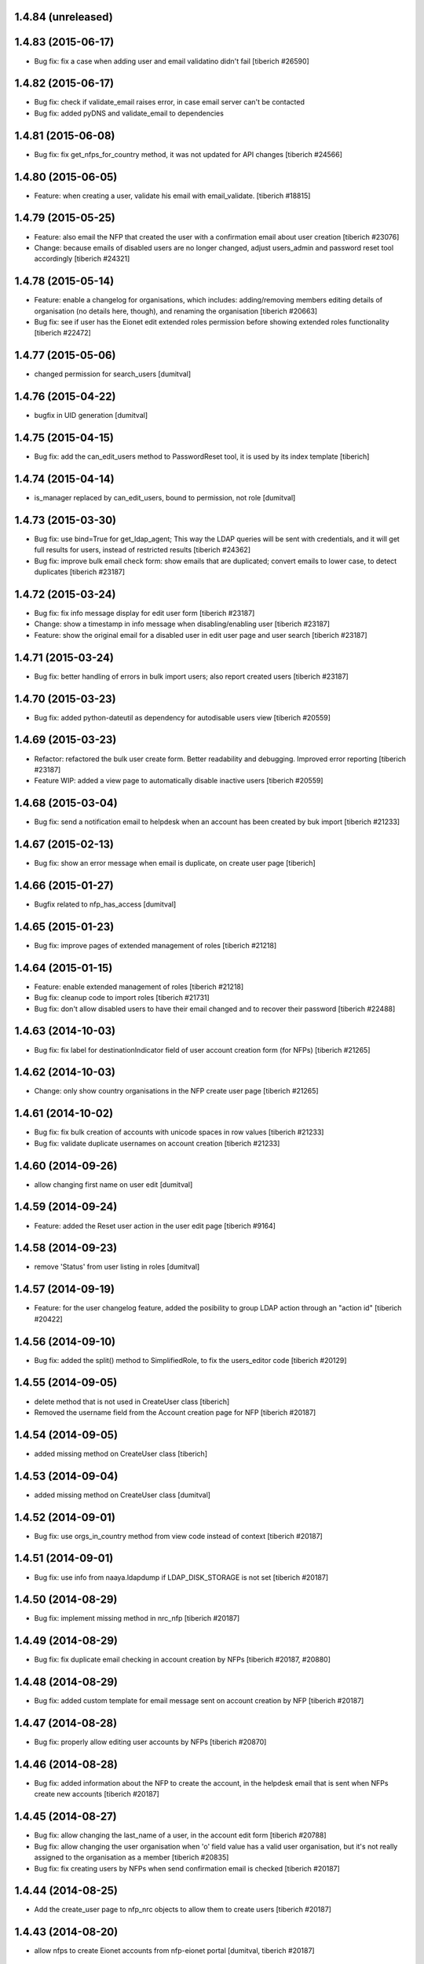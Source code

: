 1.4.84 (unreleased)
------------------------

1.4.83 (2015-06-17)
------------------------
* Bug fix: fix a case when adding user and email validatino didn't fail
  [tiberich #26590]

1.4.82 (2015-06-17)
------------------------
* Bug fix: check if validate_email raises error, in case email server can't be contacted
* Bug fix: added pyDNS and validate_email to dependencies

1.4.81 (2015-06-08)
------------------------
* Bug fix: fix get_nfps_for_country method, it was not updated for API changes
  [tiberich #24566]

1.4.80 (2015-06-05)
------------------------
* Feature: when creating a user, validate his email with email_validate.
  [tiberich #18815]

1.4.79 (2015-05-25)
------------------------
* Feature: also email the NFP that created the user with a confirmation email
  about user creation
  [tiberich #23076]
* Change: because emails of disabled users are no longer changed, adjust
  users_admin and password reset tool accordingly
  [tiberich #24321]

1.4.78 (2015-05-14)
------------------------
* Feature: enable a changelog for organisations, which includes: adding/removing members
  editing details of organisation (no details here, though), and renaming the organisation
  [tiberich #20663]
* Bug fix: see if user has the Eionet edit extended roles permission before showing
  extended roles functionality
  [tiberich #22472]

1.4.77 (2015-05-06)
------------------------
* changed permission for search_users [dumitval]

1.4.76 (2015-04-22)
------------------------
* bugfix in UID generation [dumitval]

1.4.75 (2015-04-15)
------------------------
* Bug fix: add the can_edit_users method to PasswordReset tool, it is used
  by its index template
  [tiberich]

1.4.74 (2015-04-14)
------------------------
* is_manager replaced by can_edit_users, bound to permission, not role
  [dumitval]

1.4.73 (2015-03-30)
------------------------
* Bug fix: use bind=True for get_ldap_agent; This way the LDAP queries will be sent
  with credentials, and it will get full results for users, instead of restricted results
  [tiberich #24362]
* Bug fix: improve bulk email check form: show emails that are duplicated; convert emails to
  lower case, to detect duplicates
  [tiberich #23187]

1.4.72 (2015-03-24)
------------------------
* Bug fix: fix info message display for edit user form
  [tiberich #23187]
* Change: show a timestamp in info message when disabling/enabling user
  [tiberich #23187]
* Feature: show the original email for a disabled user in edit user page and user search
  [tiberich #23187]

1.4.71 (2015-03-24)
------------------------
* Bug fix: better handling of errors in bulk import users; also report created users
  [tiberich #23187]

1.4.70 (2015-03-23)
------------------------
* Bug fix: added python-dateutil as dependency for autodisable users view
  [tiberich #20559]

1.4.69 (2015-03-23)
------------------------
* Refactor: refactored the bulk user create form. Better readability and debugging. Improved
  error reporting
  [tiberich #23187]
* Feature WIP: added a view page to automatically disable inactive users
  [tiberich #20559]

1.4.68 (2015-03-04)
------------------------
* Bug fix: send a notification email to helpdesk when an account has been created by buk import
  [tiberich #21233]

1.4.67 (2015-02-13)
------------------------
* Bug fix: show an error message when email is duplicate, on create user page
  [tiberich]

1.4.66 (2015-01-27)
------------------------
* Bugfix related to nfp_has_access [dumitval]

1.4.65 (2015-01-23)
------------------------
* Bug fix: improve pages of extended management of roles
  [tiberich #21218]

1.4.64 (2015-01-15)
------------------------
* Feature: enable extended management of roles
  [tiberich #21218]
* Bug fix: cleanup code to import roles
  [tiberich #21731]
* Bug fix: don't allow disabled users to have their email changed and to recover their password
  [tiberich #22488]

1.4.63 (2014-10-03)
------------------------
* Bug fix: fix label for destinationIndicator field of user account creation form (for NFPs)
  [tiberich #21265]

1.4.62 (2014-10-03)
------------------------
* Change: only show country organisations in the NFP create user page
  [tiberich #21265]

1.4.61 (2014-10-02)
------------------------
* Bug fix: fix bulk creation of accounts with unicode spaces in row values
  [tiberich #21233]
* Bug fix: validate duplicate usernames on account creation
  [tiberich #21233]

1.4.60 (2014-09-26)
------------------------
* allow changing first name on user edit [dumitval]

1.4.59 (2014-09-24)
------------------------
* Feature: added the Reset user action in the user edit page
  [tiberich #9164]

1.4.58 (2014-09-23)
------------------------
* remove 'Status' from user listing in roles [dumitval]

1.4.57 (2014-09-19)
------------------------
* Feature: for the user changelog feature, added the posibility to group LDAP action through an "action id"
  [tiberich #20422]

1.4.56 (2014-09-10)
------------------------
* Bug fix: added the split() method to SimplifiedRole, to fix the
  users_editor code
  [tiberich #20129]

1.4.55 (2014-09-05)
------------------------
* delete method that is not used in CreateUser class [tiberich]
* Removed the username field from the Account creation page for NFP
  [tiberich #20187]

1.4.54 (2014-09-05)
------------------------
* added missing method on CreateUser class [tiberich]

1.4.53 (2014-09-04)
------------------------
* added missing method on CreateUser class [dumitval]

1.4.52 (2014-09-01)
------------------------
* Bug fix: use orgs_in_country method from view code instead of context
  [tiberich #20187]

1.4.51 (2014-09-01)
------------------------
* Bug fix: use info from naaya.ldapdump if LDAP_DISK_STORAGE is not set
  [tiberich #20187]

1.4.50 (2014-08-29)
------------------------
* Bug fix: implement missing method in nrc_nfp
  [tiberich #20187]

1.4.49 (2014-08-29)
------------------------
* Bug fix: fix duplicate email checking in account creation by NFPs
  [tiberich #20187, #20880]

1.4.48 (2014-08-29)
------------------------
* Bug fix: added custom template for email message sent on account creation by NFP
  [tiberich #20187]

1.4.47 (2014-08-28)
------------------------
* Bug fix: properly allow editing user accounts by NFPs
  [tiberich #20870]

1.4.46 (2014-08-28)
------------------------
* Bug fix: added information about the NFP to create the account, in the 
  helpdesk email that is sent when NFPs create new accounts
  [tiberich #20187]

1.4.45 (2014-08-27)
------------------------
* Bug fix: allow changing the last_name of a user, in the account edit form
  [tiberich #20788]
* Bug fix: allow changing the user organisation when 'o' field value has a 
  valid user organisation, but it's not really assigned to the organisation 
  as a member
  [tiberich #20835]
* Bug fix: fix creating users by NFPs when send confirmation email is checked
  [tiberich #20187]

1.4.44 (2014-08-25)
------------------------
* Add the create_user page to nfp_nrc objects to allow them to create users
  [tiberich #20187]

1.4.43 (2014-08-20)
------------------------
* allow nfps to create Eionet accounts from nfp-eionet portal 
  [dumitval, tiberich #20187]

1.4.42 (2014-08-07)
------------------------
* Bug fix: also show the organisation select dropdown in the user creation form
  [tiberich]

1.4.41 (2014-08-06)
------------------------
* Bug fix: Fix styling of permissions accordion in roles_browse.zpt. Open link to 
  Forum/Projects in new window
  [tiberich #20522]
* Feature: allow filtering users by disabled status in users listing of Roles Editor -
  All members page
  [tiberich #20390]

1.4.40 (2014-07-31)
------------------------
* Bug fix: fix formatting of buttons in role editor page
  [tiberich #20522]
* Feature: show links to Projects and Forum role overviews in the location section
  [tiberich #20522]

1.4.39 (2014-07-29)
------------------------
* Bug fix: use better security to decide when to show owners and permitted senders information
  [tiberich #18817]

1.4.38 (2014-07-29)
------------------------
* Bug fix: put a link to the person's email in the listing of roles, for their owners
  [tiberich #18817]

1.4.37 (2014-07-28)
------------------------
* Bug fix: only show permitted senders and owners to the authenticated visitors
  [tiberich #18817]

1.4.36 (2014-07-25)
------------------------
* Feature: show owners and permittedSenders in subrole listing in role page overview
  [tiberich #18817]

1.4.35 (2014-07-15)
------------------------
* Feature: added an accordion to show explicitely where each role/subrole has permissions
  [tiberich #19234]

1.4.34 (2014-07-15)
------------------------
* Bug fix: fix user account editing when the credentials are not ok with LDAP server
  [tiberich #19143]

1.4.33 (2014-07-03)
------------------------
* Bug fix: remove all organisations for a user before changing his organisation
  [tiberich #19143]

1.4.32 (2014-07-03)
------------------------
* Change: show only the "end role" when a user is added to a role in the nrc screen,
  instead of showing the entire hierarchy of roles
  [tiberich #19143]

1.4.31 (2014-07-02)
------------------------
* Bug fix: show parens in organisation selection list for users edit forms
  [tiberich #19143]

1.4.30 (2014-07-02)
------------------------
* Bug fix: fix NRC table (id of link, add org id in parens, show proper message at top)
  [tiberich #19143]

1.4.29 (2014-07-02)
------------------------
* Bug fix: handle EEA as a separate country
  [tiberich #19143]

1.4.28 (2014-07-02)
------------------------
* Bug fix: when member belongs to an organisation, use the organisation
  membership instead of the 'o' field from LDAP, to show their
  membership

1.4.27 (2014-07-02)
------------------------
* Allow nfp for eea to edit eu and int organisations [dumitval]

1.4.26 (2014-07-02)
------------------------
* Use the template provided by the Naaya Groupware, if the Zope server is a
  groupware application
  [tiberich #19143]

1.4.25 (2014-07-01)
------------------------
* Return correct message when trying to reset password for
  disabled@eionet... [dumitval]

1.4.24 (2014-06-30)
------------------------
* Ignore disabled@eionet.europa.eu as email for reset password [dumitval]

1.4.23 (2014-06-30)
------------------------
* Bug fix: renamed builtin id() to user_id
  [tiberich]

1.4.22 (2014-06-30)
------------------------
* Bug fix: set colander version to 0.9.7

1.4.21 (2014-06-30)
------------------------
* Bug fix: lower version for deform and colander

1.4.20 (2014-06-27)
------------------------
* Show all organisations also for NFPs when accessed outside the
  nfp-eionet IG [dumitval]
* Fix eea organisations filtering (nfp-eionet ig) [dumitval]

1.4.19 (2014-06-26)
------------------------
* Added the ability to import an XLS file to perform batch changes to roles
  [tiberich #20140]
* Show all organisations also for NFPs when accessed outside the
  nfp-eionet IG [dumitval]
* Fix eea organisations filtering (nfp-eionet ig) [dumitval]

1.4.18 (2014-06-24)
------------------------
* added handling for deleted users when editing role owners [dumitval]

1.4.17 (2014-06-24)
------------------------
* removed merged columns from a dataTable [dumitval]

1.4.16 (2014-06-20)
------------------------
* added expiration time information in the password reset email [dumitval]
* refraze confirmation email [dumitval]

1.4.15 (2014-06-20)
------------------------
* adapted the email templates (confirmation and password reset) [dumitval]

1.4.14 (2014-06-20)
------------------------
* Auto-send reset password email to new users [dumitval]

1.4.13 (2014-06-18)
------------------------
* Changed style in Excel generation (again for newline display) [dumitval]

1.4.12 (2014-06-18)
------------------------
* Bugfix in Excel generation (added Windows-style new-line characters) [dumitval]

1.4.11 (2014-06-06)
------------------------
* Bug fix: show the full path for a location where role has permission, in the roles overview
  [tiberich #19234]

1.4.10 (2014-06-04)
------------------------
* Bug fix: look in zodb root for Groupware sites, to show where the role is being used
  [tiberich #19234]

1.4.9 (2014-05-21)
------------------------
* bugfix in email sending [dumitval]

1.4.8 (2014-05-20)
------------------------
* bugfix in email sending [dumitval]

1.4.7 (2014-05-20)
------------------------
* Send confirmation and password emails on bulk user creation [dumitval]
* Changed wording in the password reset form (Recover --> Reset) [dumitval]

1.4.6 (2014-04-17)
------------------------
* Use Excel format for bulk_create_user [dumitval]
* removed csv export functionality [dumitval]
* Update bulk_create_user (new mandatory fields, import valid rows) [dumitval]
* Label changes ("Name of user" --> "Search for") [dumitval]

1.4.5 (2014-03-07)
------------------------
* make the redirect to password reset also from eionet_profile [dumitval]

1.4.4 (2014-03-07)
------------------------
* added a custom description for managers in the password reset tool [dumitval]

1.4.3 (2014-03-07)
------------------------
* redirect to password reset when changing user password [dumitval]
* Feature: have a statistics page to report number of users created per year
  [tiberich #18676]
* WIP: Feature: show where a group role is granted in all NFPs
  [tiberich #13911]

1.4.2 (2014-01-15)
------------------------
* Dont overwrite passwords with empty strings [dumitval]

1.4.1 (2013-11-21)
------------------------
* Feature: allow showing members at a particular date for a role
  [tiberich #16665]
* Feature: allow export of organisation details + member list in Excel format
  [tiberich #17369]
* Feature: allow export of all organisations in a country by an NFP
  [tiberich #17369]
* Feature: added the email/mail field to the EIONET organisation schema
  [tiberich #17369]

1.4.0 (2013-10-29)
------------------------
* disabled users cannot be role owners [dumitval]
* disabled users cannot be added to an organisation [dumitval]
* Conform to API changes in eea.usersdb
  [tiberich #16665]

1.3.9 (23-10-2013)
----------------------
* Allow enabling/disabling users
  [tiberich #17085]

1.3.8 (2013-10-17)
----------------------
* name and country are mandatory for organisations [dumitval]

1.3.7 (2013-10-11)
----------------------
* bugfix: orgs_editor should not be Naaya dependent [dumitval]

1.3.6 (2013-10-10)
----------------------
* message for deleted ldap users (ldap roles listing) [dumitval]

1.3.5 (2013-10-10)
----------------------
* edit organisation ldap data [dumitval]
* messages instead of Unauthorized [dumitval]
* organisation rename only available to managers [dumitval]

1.3.4 (2013-10-09)
----------------------
* bugfix in CommonTemplateLogic.is_authenticated [dumitval]

1.3.3 (2013-10-09)
----------------------
* bugfix in CommonTemplateLogic.is_authenticated [dumitval]

1.3.2 (2013-10-09)
----------------------
* possibility for NFPs to edit the orgs in their country [dumitval]

1.3.1 (2013-09-05)
----------------------
* #15628; show country and name of orgs in org editor index [simiamih]

1.3.0 (2013-08-06)
----------------------
* #15266; add/edit forms - selecting country [simiamih]
* feature: eionet profile overview #9607 [simiamih]

1.2.2 (2013-06-17)
----------------------
* clicking on existing PCP unsets it in NFP-NRC tool [simiamih]

1.2.1 (2013-06-14)
----------------------
* feature: #14597 NFPs can now set PCP for each NRC role [simiamih]

1.2 (2013-06-13)
----------------------
* fix: using secondary login dn [simiamih]

1.1.1 (2013-06-12)
----------------------
* feature: #14597 NFPs are able to change profile info of NRCs [simiamih]
* secondary admin login dn for #14597 [simiamih]
* #14557 improved text in welcome email [simiamih]

1.1.0 (2013-02-21)
----------------------
* #9181 - add real-time table with similarities [mihaitab]
* #13609; csv export replaced by xls export [simiamih]
* #9181 - find similarities when creating new account [mihaitab]
* #9994 - update UI messages on owner add/remove [simiamih]
* dump_ldap - script for creating local sqlite of users objs [simiamih]
* #13854 Organisation validation [mihaitab]
* #9231 Mark specific memberships in roles [simiamih]
* #10254 allow alphanumerical characters for role id [simiamih]

1.0.3 (2012-11-30)
----------------------
* feature: #9497 include specific subrole in all members
  view/export [simiamih]

1.0.2 (2012-10-29)
----------------------
* removed Circa encoding validation [simiamih]
* email payloads where not encoded [simiamih]
* include encoding BOM for csv files [simiamih]

1.0.1 (2012-08-29)
----------------------
* feature: edit role description (name) [simiamih]
* typo in email_change_password.zpt [simiamih]
* using the new users_rdn config in eea.usersdb 1.1.0 [simiamih]

1.0.0 (2012-07-12)
----------------------
* Send users' password by email when creating an account or changing
  account password [bogdatan]
* bugfix: accept non-latin chars in search fields [simiamih]
* owners can delete empty roles [simiamih]
* IMailDelivery defaults to "naaya-mail-delivery" named utility [simiamih]
* customizing NETWORK_NAME from environ (e.g. Eionet, SINAnet) [simiamih]

